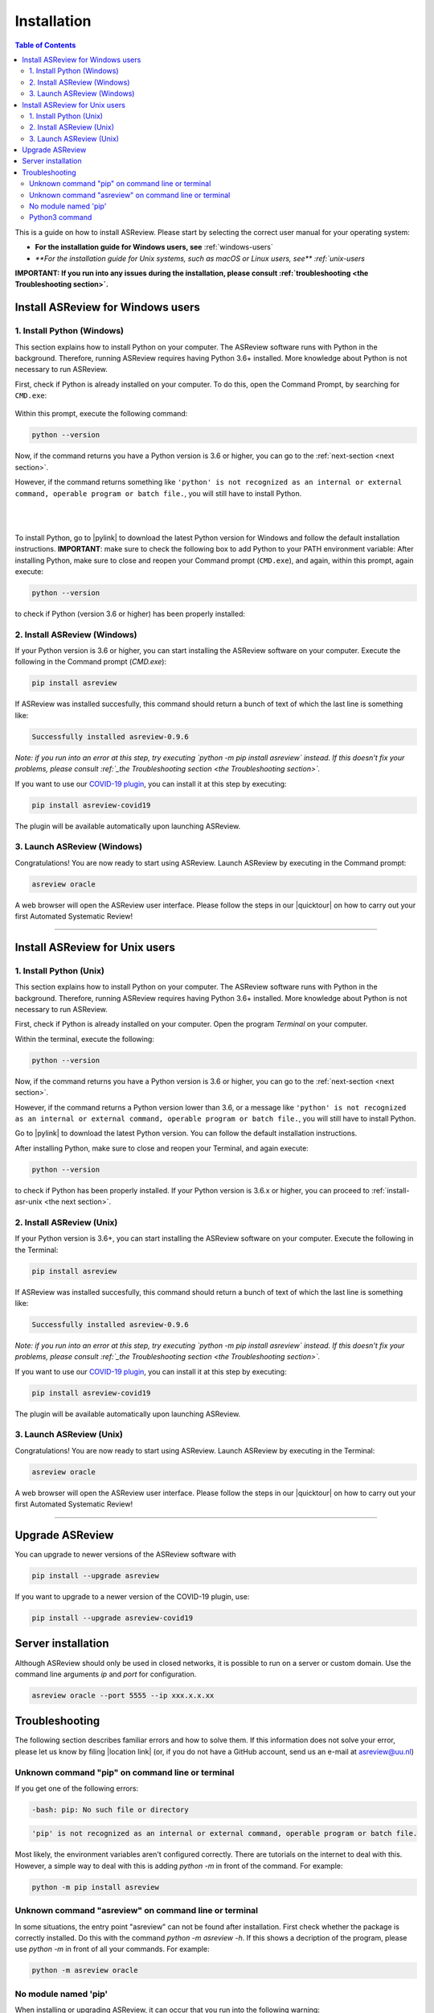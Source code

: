 Installation
============

.. contents:: Table of Contents

This is a guide on how to install ASReview. Please start by selecting the correct user manual for your operating system:

- **For the installation guide for Windows users, see** :ref:`windows-users`
- `**For the installation guide for Unix systems, such as macOS or Linux users, see** :ref:`unix-users`

**IMPORTANT: If you run into any issues during the installation, please consult :ref:`troubleshooting <the Troubleshooting section>`.**

.. _windows-users:

Install ASReview for Windows users
----------------------------------

1. Install Python (Windows)
~~~~~~~~~~~~~~~~~~~~~~~~~~~
This section explains how to install Python on your computer. The ASReview software runs with Python in the background. Therefore, running ASReview requires having Python 3.6+ installed. More knowledge about Python is not necessary to run ASReview.

First, check if Python is already installed on your computer. To do this, open the Command Prompt, by searching for ``CMD.exe``:

.. figure:: ../images/installation/command_prompt.png
   :alt:


Within this prompt, execute the following command:

.. code::

    python --version


.. figure:: ../images/installation/check_python_version.PNG
   :alt:

Now, if the command returns you have a Python version is 3.6 or higher, you can go to the :ref:`next-section <next section>`.

However, if the command returns something like ``'python' is not recognized as an internal or external command, operable program or batch file.``, you will still have to install Python.

.. figure:: ../images/installation/add_to_path.PNG
   :alt:

|
|

To install Python, go to |pylink| to download the latest Python version for Windows and follow the default installation instructions. **IMPORTANT**: make sure to check the following box to add Python to your PATH environment variable:
After installing Python, make sure to close and reopen your Command prompt (``CMD.exe``), and again, within this prompt, again execute:

.. |pylink| raw:: html

    <a href="https://www.python.org/downloads/" target="_blank">python.org/downloads </a>


.. code::

    python --version

to check if Python (version 3.6 or higher) has been properly installed:

.. figure:: ../images/installation/check_python_version_again.PNG
   :alt:

.. _next-section:

2. Install ASReview (Windows)
~~~~~~~~~~~~~~~~~~~~~~~~~~~~~
If your Python version is 3.6 or higher, you can start installing the ASReview
software on your computer. Execute the following in the Command prompt (`CMD.exe`):

.. code::

    pip install asreview

If ASReview was installed succesfully, this command should return a bunch of text of which the last line is something like:

.. code::

    Successfully installed asreview-0.9.6

*Note: if you run into an error at this step, try executing `python -m pip install asreview` instead. If this doesn't fix your problems, please consult :ref:`_the Troubleshooting section <the Troubleshooting section>`.*


If you want to use our `COVID-19 plugin <covid-19.html>`__, you can install it at this step by executing:

.. code::

    pip install asreview-covid19

The plugin will be available automatically upon launching ASReview.

3. Launch ASReview (Windows)
~~~~~~~~~~~~~~~~~~~~~~~~~~~~
Congratulations! You are now ready to start using ASReview.
Launch ASReview by executing in the Command prompt:

.. code::

    asreview oracle

A web browser will open the ASReview user interface. Please follow the steps in our |quicktour| on how to carry out your first Automated Systematic Review!


.. |quicktour| raw:: html

    <a href="https://asreview.readthedocs.io/en/latest/quicktour.html" target="_blank">Quick Tour </a>

--------------------------------------------------------------------------------

.. _unix-users:


Install ASReview for Unix users
--------------------------------

1. Install Python (Unix)
~~~~~~~~~~~~~~~~~~~~~~~~~~~~~~
This section explains how to install Python on your computer. The ASReview software runs with Python in the background. Therefore, running ASReview requires having Python 3.6+ installed. More knowledge about Python is not necessary to run ASReview.

First, check if Python is already installed on your computer. Open the program `Terminal` on your computer.


Within the terminal, execute the following:

.. code::

    python --version

.. figure:: ../images/installation/check_python_version_macos.png
    :alt:

Now, if the command returns you have a Python version is 3.6 or higher, you can go to the :ref:`next-section <next section>`.

However, if the command returns a Python version lower than 3.6, or a message like ``'python' is not recognized as an internal or external command, operable program or batch file.``, you will still have to install Python.


Go to |pylink| to download the latest Python version. You can follow the default installation instructions.

After installing Python, make sure to close and reopen your Terminal, and again execute:

.. code::

    python --version

to check if Python has been properly installed. If your Python version is 3.6.x or higher, you can proceed to :ref:`install-asr-unix <the next section>`.


.. _install-asr-unix:


2. Install ASReview (Unix)
~~~~~~~~~~~~~~~~~~~~~~~~~~
If your Python version is 3.6+, you can start installing the ASReview
software on your computer. Execute the following in the Terminal:

.. code::

    pip install asreview

If ASReview was installed succesfully, this command should return a bunch of text of which the last line is something like:

.. code::

    Successfully installed asreview-0.9.6

*Note: if you run into an error at this step, try executing `python -m pip install asreview` instead. If this doesn't fix your problems, please consult :ref:`_the Troubleshooting section <the Troubleshooting section>`.*

If you want to use our `COVID-19 plugin <covid-19.html>`__, you can install it at this step by executing:

.. code::

    pip install asreview-covid19

The plugin will be available automatically upon launching ASReview.

3. Launch ASReview (Unix)
~~~~~~~~~~~~~~~~~~~~~~~~~
Congratulations! You are now ready to start using ASReview.
Launch ASReview by executing in the Terminal:

.. code::

    asreview oracle

A web browser will open the ASReview user interface. Please follow the steps in our |quicktour| on how to carry out your first Automated Systematic Review!

--------------------------------------------------------------------------------



Upgrade ASReview
----------------

You can upgrade to newer versions of the ASReview software with

.. code::

    pip install --upgrade asreview


If you want to upgrade to a newer version of the COVID-19 plugin, use:

.. code::

    pip install --upgrade asreview-covid19


Server installation
-------------------

Although ASReview should only be used in closed networks, it is possible to
run on a server or custom domain. Use the command line arguments `ip` and
`port` for configuration.

.. code::

    asreview oracle --port 5555 --ip xxx.x.x.xx


.. _The-troubleshooting-section:

Troubleshooting
---------------

The following section describes familiar errors and how to solve them.
If this information does not solve your error, please let us know by filing |location link| (or, if you do not have a GitHub account, send us an e-mail at asreview@uu.nl)

.. |location_link| raw:: html

   <a href="https://github.com/asreview/asreview/issues" target="_blank">an issue in our GitHub repository</a>

Unknown command "pip" on command line or terminal
~~~~~~~~~~~~~~~~~~~~~~~~~~~~~~~~~~~~~~~~~~~~~~~~~

If you get one of the following errors:

.. code::

  -bash: pip: No such file or directory

.. code::

  'pip' is not recognized as an internal or external command, operable program or batch file.

Most likely, the environment variables aren't configured correctly. There are
tutorials on the internet to deal with this. However, a simple way to deal
with this is adding `python -m` in front of the command. For example:


.. code::

  python -m pip install asreview

Unknown command "asreview" on command line or terminal
~~~~~~~~~~~~~~~~~~~~~~~~~~~~~~~~~~~~~~~~~~~~~~~~~~~~~~

In some situations, the entry point "asreview" can not be found after installation.
First check whether the package is correctly installed. Do this with the command
`python -m asreview -h`. If this shows a decription of the program, please use
`python -m` in front of all your commands. For example:


.. code-block::

  python -m asreview oracle


No module named 'pip'
~~~~~~~~~~~~~~~~~~~~~
When installing or upgrading ASReview, it can occur that you run into the following warning:

.. code-block::

    WARNING: You are using pip version 19.2.3, however version 20.1.1 is available.
    You should consider upgrading via the 'python -m pip install --upgrade pip' command.

Or even run into error ``No module named 'pip'``:

.. figure:: ../images/installation/upgrade_error_no_pip_module.jpg
   :alt:

You can solve this error by executing:

.. code-block::

  python -m ensurepip

Followed by

.. code-block::

  python -m pip install --upgrade pip

Now you should be able to upgrade ASReview by executing:

.. code-block::

    pip install --upgrade asreview

Or if the last command is not succesful, try:

.. code-block::

    python -m pip install --upgrade asreview

instead.

Python3 command
~~~~~~~~~~~~~~~

Some users have to call the `python3` binary instead of just `python`. At the
moment, this will result is a freeze in Step 5 of the review. The model is not
able to train. Solve this by making `python3` the default `python` executable
on your device or make a virtual environment.

.. code::

    python3 -m venv asreview/env
    source ~/asreview/env/bin/activate

Install and run `asreview` in the virtual environment.

.. code::

    pip install asreview
    asreview oracle

For more details on creating a virtual environment, please have a look at
https://docs.python.org/3/library/venv.html.
